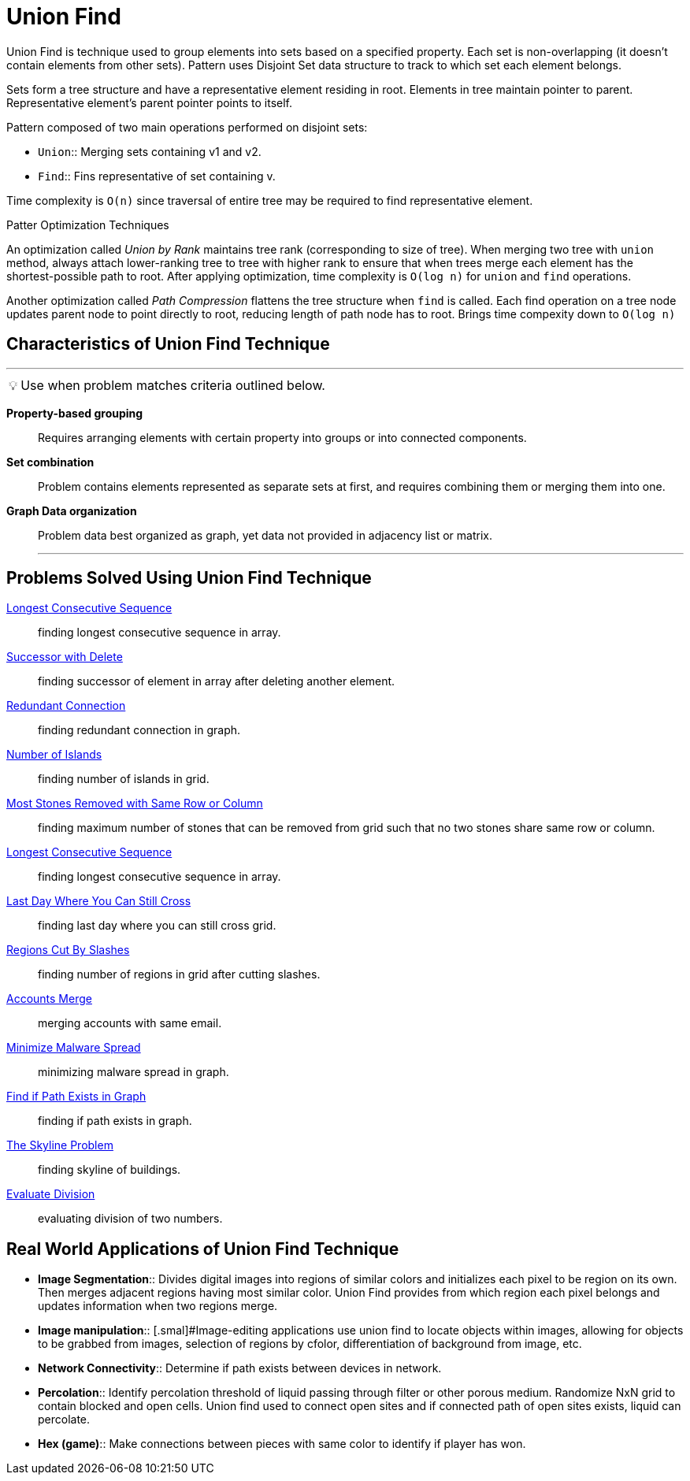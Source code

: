 = Union Find
:icons: font

[Overview of Union Find%collapsible]
Union Find is technique used to group elements into sets based on a specified property. Each set is non-overlapping (it doesn't contain elements from other sets). Pattern uses Disjoint Set data structure to track to which set each element belongs.

Sets form a tree structure and have a representative element residing in root.  Elements in tree maintain pointer to parent. Representative element's parent pointer points to itself.

Pattern composed of two main operations performed on disjoint sets:
[unordered]
* `Union`:: [.small]#Merging sets containing v1 and v2.#
* `Find`:: [.small]#Fins representative of set containing v.#

Time complexity is `O(n)` since traversal of entire tree may be required to find representative element.

.Patter Optimization Techniques

An optimization called _Union by Rank_ maintains tree rank (corresponding to size of tree). When merging two tree with `union` method, always attach lower-ranking tree to tree with higher rank to ensure that when trees merge each element has the shortest-possible path to root. After applying optimization, time complexity is `O(log n)` for `union` and `find` operations.

Another optimization called _Path Compression_ flattens the tree structure when `find` is called. Each find operation on a tree node updates parent node to point directly to root, reducing length of path node has to root.  Brings time compexity down to `O(log n)`

== Characteristics of Union Find Technique
***
:tip-caption: 💡
ifdef::env-github[]
:tip-caption: :bulb:
endif::env-github[]
ifdef::env-asciidoctor[]
:tip-caption: :bulb:
endif::env-asciidoctor[]

TIP: Use when problem matches criteria outlined below.

[unordered]
*Property-based grouping*:: [.small]#Requires arranging elements with certain property into groups or into connected components.#
*Set combination*:: [.small]#Problem contains elements represented as separate sets at first, and requires combining them or merging them into one.#
*Graph Data organization*:: [.small]#Problem data best organized as graph, yet data not provided in adjacency list or matrix.#
***

== Problems Solved Using Union Find Technique
[unordered]
link:LongestConsecutiveSequence.java[Longest Consecutive Sequence]:: [.small]#finding longest consecutive sequence in array.#
link:SuccessorWithDelete.java[Successor with Delete]:: [.small]#finding successor of element in array after deleting another element.#
link:RedundantConnection.java[Redundant Connection]:: [.small]#finding redundant connection in graph.#
link:NumberOfIslands.java[Number of Islands]:: [.small]#finding number of islands in grid.#
link:MostStonesRemovedWithSameRowOrColumn.java[Most Stones Removed with Same Row or Column]:: [.small]#finding maximum number of stones that can be removed from grid such that no two stones share same row or column.#
link:LongestConsecutiveSequence.java[Longest Consecutive Sequence]:: [.small]#finding longest consecutive sequence in array.#
link:LastDayWhereYouCanStillCross.java[Last Day Where You Can Still Cross]:: [.small]#finding last day where you can still cross grid.#
link:RegionsCutBySlashes.java[Regions Cut By Slashes]:: [.small]#finding number of regions in grid after cutting slashes.#
link:AccountsMerge.java[Accounts Merge]:: [.small]#merging accounts with same email.#
link:MinimizeMalwareSpread.java[Minimize Malware Spread]:: [.small]#minimizing malware spread in graph.#
link:FindIfPathExistsInGraph.java[Find if Path Exists in Graph]:: [.small]#finding if path exists in graph.#
link:TheSkylineProblem.java[The Skyline Problem]:: [.small]#finding skyline of buildings.#
link:EvaluateDivision.java[Evaluate Division]:: [.small]#evaluating division of two numbers.#

== Real World Applications of Union Find Technique
[unordered]
* *Image Segmentation*:: [.small]#Divides digital images into regions of similar colors and initializes each pixel to be region on its own. Then merges adjacent regions having most similar color. Union Find provides from which region each pixel belongs and updates information when two regions merge.#
* *Image manipulation*:: [.smal]#Image-editing applications use union find to locate objects within images, allowing for objects to be grabbed from images, selection of regions by cfolor, differentiation of background from image, etc.
* *Network Connectivity*:: [.small]#Determine if path exists between devices in network.#
* *Percolation*:: [.small]#Identify percolation threshold of liquid passing through filter or other porous medium. Randomize NxN grid to contain blocked and open cells.  Union find used to connect open sites and if connected path of open sites exists, liquid can percolate.#
* *Hex (game)*:: [.small]#Make connections between pieces with same color to identify if player has won.#
